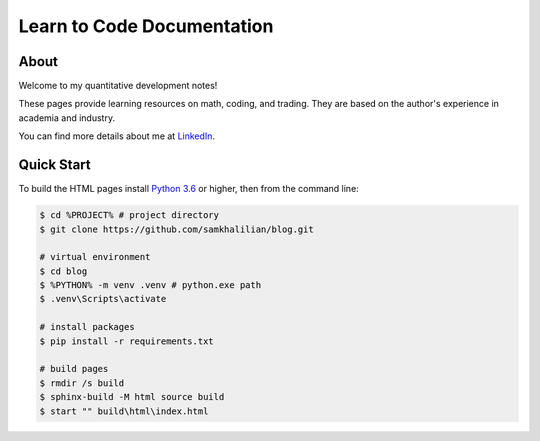 Learn to Code Documentation
===========================

=====
About
=====

Welcome to my quantitative development notes!

These pages provide learning resources on math, coding, and trading. They are based on the author's experience in academia and industry. 
    
You can find more details about me at `LinkedIn <https://www.linkedin.com/in/sam-khalilian-453704146>`_.

===========
Quick Start
===========

To build the HTML pages install `Python 3.6 <https://www.python.org/downloads/>`_ or higher, then from the command line:

.. code-block:: bash
    
    $ cd %PROJECT% # project directory
    $ git clone https://github.com/samkhalilian/blog.git
    
    # virtual environment
    $ cd blog
    $ %PYTHON% -m venv .venv # python.exe path
    $ .venv\Scripts\activate
    
    # install packages
    $ pip install -r requirements.txt
    
    # build pages
    $ rmdir /s build
    $ sphinx-build -M html source build
    $ start "" build\html\index.html
